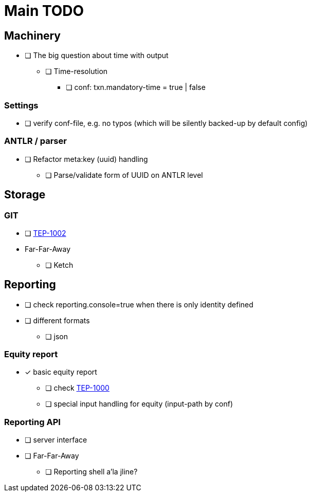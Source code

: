 = Main TODO



== Machinery

 * [ ] The big question about time with output
 ** [ ] Time-resolution
 *** [ ] conf: txn.mandatory-time = true | false
 
=== Settings

 * [ ] verify conf-file, e.g. no typos (which will be silently backed-up by default config)


=== ANTLR / parser
 
 * [ ] Refactor meta:key (uuid) handling
 ** [ ] Parse/validate form of UUID on ANTLR level


== Storage

=== GIT

 * [ ] link:../docs/tep/tep-1002.adoc[TEP-1002]
 * Far-Far-Away
 ** [ ] Ketch


== Reporting

 * [ ] check reporting.console=true when there is only identity defined
 * [ ] different formats
 ** [ ] json

=== Equity report

 * [x] basic equity report 
 ** [ ] check link:../docs/tep/tep-1000.adoc[TEP-1000]
 ** [ ] special input handling for equity (input-path by conf)

=== Reporting API

 * [ ] server interface
 * [ ] Far-Far-Away
 ** [ ] Reporting shell a'la jline?

